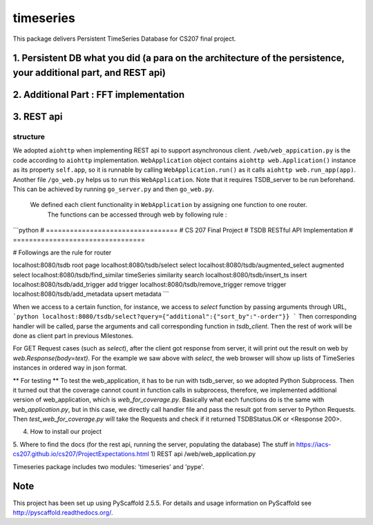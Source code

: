 ==========
timeseries
==========

.. image:: https://travis-ci.org/cs207-project/TimeSeries.svg?branch=master
    :target: https://travis-ci.org/cs207-project/timeseries-package
.. image:: https://coveralls.io/repos/github/cs207-project/TimeSeries/badge.svg?branch=master 
	:target: https://coveralls.io/github/cs207-project/TimeSeries?branch=master


This package delivers Persistent TimeSeries Database for CS207 final project.





1. Persistent DB what you did (a para on the architecture of the persistence, your additional part, and REST api)
=================================================================================================================

2. Additional Part : FFT implementation
=======================================

3. REST api
===========
structure
---------
We adopted ``aiohttp`` when implementing REST api to support asynchronous client.
``/web/web_appication.py`` is the code according to ``aiohttp`` implementation.
``WebApplication`` object contains ``aiohttp web.Application()`` instance as its property ``self.app``,
so it is runnable by calling ``WebApplication.run()`` as it calls ``aiohttp web.run_app(app)``.
Another file ``/go_web.py`` helps us to run this ``WebApplication``. Note that it requires TSDB_server to be run beforehand.
This can be achieved by running ``go_server.py`` and then ``go_web.py``.

 We defined each client functionality in ``WebApplication`` by assigning one function to one router.
  The functions can be accessed through web by following rule :

```python
# =================================
# CS 207 Final Project
# TSDB RESTful API Implementation
# =================================

# Followings are the rule for router

localhost:8080/tsdb                     root page
localhost:8080/tsdb/select              select
localhost:8080/tsdb/augmented_select    augmented select
localhost:8080/tsdb/find_similar        timeSeries similarity search
localhost:8080/tsdb/insert_ts           insert
localhost:8080/tsdb/add_trigger         add trigger
localhost:8080/tsdb/remove_trigger      remove trigger
localhost:8080/tsdb/add_metadata        upsert metadata
```

When we access to a certain function, for instance, we access to `select` function by passing arguments through URL,
```python
localhost:8080/tsdb/select?query={"additional":{"sort_by":"-order"}}
```
Then corresponding handler will be called, parse the arguments
and call corresponding function in `tsdb_client`. Then the rest of work will be done as client part in previous Milestones.


For GET Request cases (such as `select`), after the client got response from server, it will print out the result on web
by `web.Response(body=text)`. For the example we saw above with `select`, the web browser will show up lists of TimeSeries instances in ordered way in json format.


** For testing **
To test the web_application, it has to be run with tsdb_server, so we adopted Python Subprocess.
Then it turned out that the coverage cannot count in function calls in subprocess,
therefore, we implemented additional version of web_application, which is `web_for_coverage.py`.
Basically what each functions do is the same with `web_application.py`,
but in this case, we directly call handler file and pass the result got from server to Python Requests.
Then `test_web_for_coverage.py` will take the Requests and check if it returned TSDBStatus.OK or \<Response 200\>.




4. How to install our project

5. Where to find the docs (for the rest api, running the server, populating the database)
The stuff in https://iacs-cs207.github.io/cs207/ProjectExpectations.html
1) REST api
/web/web_application.py


Timeseries package includes two modules: 'timeseries' and 'pype'.

Note
====

This project has been set up using PyScaffold 2.5.5. For details and usage
information on PyScaffold see http://pyscaffold.readthedocs.org/.
